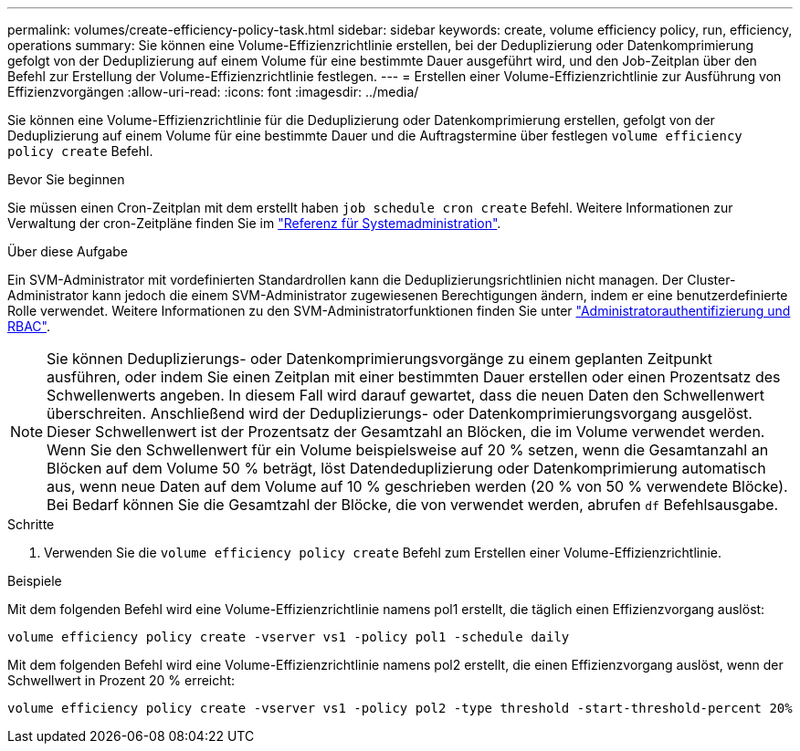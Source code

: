 ---
permalink: volumes/create-efficiency-policy-task.html 
sidebar: sidebar 
keywords: create, volume efficiency policy, run, efficiency, operations 
summary: Sie können eine Volume-Effizienzrichtlinie erstellen, bei der Deduplizierung oder Datenkomprimierung gefolgt von der Deduplizierung auf einem Volume für eine bestimmte Dauer ausgeführt wird, und den Job-Zeitplan über den Befehl zur Erstellung der Volume-Effizienzrichtlinie festlegen. 
---
= Erstellen einer Volume-Effizienzrichtlinie zur Ausführung von Effizienzvorgängen
:allow-uri-read: 
:icons: font
:imagesdir: ../media/


[role="lead"]
Sie können eine Volume-Effizienzrichtlinie für die Deduplizierung oder Datenkomprimierung erstellen, gefolgt von der Deduplizierung auf einem Volume für eine bestimmte Dauer und die Auftragstermine über festlegen `volume efficiency policy create` Befehl.

.Bevor Sie beginnen
Sie müssen einen Cron-Zeitplan mit dem erstellt haben `job schedule cron create` Befehl. Weitere Informationen zur Verwaltung der cron-Zeitpläne finden Sie im link:../system-admin/index.html["Referenz für Systemadministration"].

.Über diese Aufgabe
Ein SVM-Administrator mit vordefinierten Standardrollen kann die Deduplizierungsrichtlinien nicht managen. Der Cluster-Administrator kann jedoch die einem SVM-Administrator zugewiesenen Berechtigungen ändern, indem er eine benutzerdefinierte Rolle verwendet. Weitere Informationen zu den SVM-Administratorfunktionen finden Sie unter link:../authentication/index.html["Administratorauthentifizierung und RBAC"].

[NOTE]
====
Sie können Deduplizierungs- oder Datenkomprimierungsvorgänge zu einem geplanten Zeitpunkt ausführen, oder indem Sie einen Zeitplan mit einer bestimmten Dauer erstellen oder einen Prozentsatz des Schwellenwerts angeben. In diesem Fall wird darauf gewartet, dass die neuen Daten den Schwellenwert überschreiten. Anschließend wird der Deduplizierungs- oder Datenkomprimierungsvorgang ausgelöst. Dieser Schwellenwert ist der Prozentsatz der Gesamtzahl an Blöcken, die im Volume verwendet werden. Wenn Sie den Schwellenwert für ein Volume beispielsweise auf 20 % setzen, wenn die Gesamtanzahl an Blöcken auf dem Volume 50 % beträgt, löst Datendeduplizierung oder Datenkomprimierung automatisch aus, wenn neue Daten auf dem Volume auf 10 % geschrieben werden (20 % von 50 % verwendete Blöcke). Bei Bedarf können Sie die Gesamtzahl der Blöcke, die von verwendet werden, abrufen `df` Befehlsausgabe.

====
.Schritte
. Verwenden Sie die `volume efficiency policy create` Befehl zum Erstellen einer Volume-Effizienzrichtlinie.


.Beispiele
Mit dem folgenden Befehl wird eine Volume-Effizienzrichtlinie namens pol1 erstellt, die täglich einen Effizienzvorgang auslöst:

`volume efficiency policy create -vserver vs1 -policy pol1 -schedule daily`

Mit dem folgenden Befehl wird eine Volume-Effizienzrichtlinie namens pol2 erstellt, die einen Effizienzvorgang auslöst, wenn der Schwellwert in Prozent 20 % erreicht:

`volume efficiency policy create -vserver vs1 -policy pol2 -type threshold -start-threshold-percent 20%`
